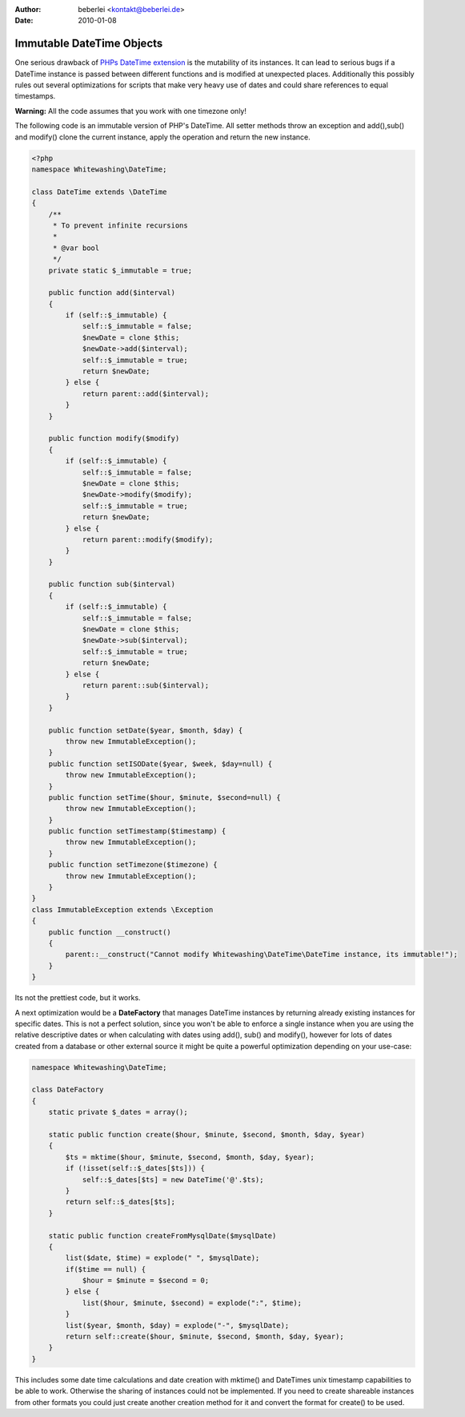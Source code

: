 :author: beberlei <kontakt@beberlei.de>
:date: 2010-01-08

Immutable DateTime Objects
==========================

One serious drawback of `PHPs DateTime
extension <http://de.php.net/DateTime>`_ is the mutability of its
instances. It can lead to serious bugs if a DateTime instance is passed
between different functions and is modified at unexpected places.
Additionally this possibly rules out several optimizations for scripts
that make very heavy use of dates and could share references to equal
timestamps.

**Warning:** All the code assumes that you work with one timezone only!

The following code is an immutable version of PHP's DateTime. All setter
methods throw an exception and add(),sub() and modify() clone the
current instance, apply the operation and return the new instance.

.. code-block:: php

        <?php
        namespace Whitewashing\DateTime;

        class DateTime extends \DateTime
        {
            /**
             * To prevent infinite recursions
             *
             * @var bool
             */
            private static $_immutable = true;

            public function add($interval)
            {
                if (self::$_immutable) {
                    self::$_immutable = false;
                    $newDate = clone $this;
                    $newDate->add($interval);
                    self::$_immutable = true;
                    return $newDate;
                } else {
                    return parent::add($interval);
                }
            }

            public function modify($modify)
            {
                if (self::$_immutable) {
                    self::$_immutable = false;
                    $newDate = clone $this;
                    $newDate->modify($modify);
                    self::$_immutable = true;
                    return $newDate;
                } else {
                    return parent::modify($modify);
                }
            }

            public function sub($interval)
            {
                if (self::$_immutable) {
                    self::$_immutable = false;
                    $newDate = clone $this;
                    $newDate->sub($interval);
                    self::$_immutable = true;
                    return $newDate;
                } else {
                    return parent::sub($interval);
                }
            }

            public function setDate($year, $month, $day) {
                throw new ImmutableException();
            }
            public function setISODate($year, $week, $day=null) {
                throw new ImmutableException();
            }
            public function setTime($hour, $minute, $second=null) {
                throw new ImmutableException();
            }
            public function setTimestamp($timestamp) {
                throw new ImmutableException();
            }
            public function setTimezone($timezone) {
                throw new ImmutableException();
            }
        }
        class ImmutableException extends \Exception
        {
            public function __construct()
            {
                parent::__construct("Cannot modify Whitewashing\DateTime\DateTime instance, its immutable!");
            }
        }

Its not the prettiest code, but it works.

A next optimization would be a **DateFactory** that manages DateTime
instances by returning already existing instances for specific dates.
This is not a perfect solution, since you won't be able to enforce a
single instance when you are using the relative descriptive dates or
when calculating with dates using add(), sub() and modify(), however for
lots of dates created from a database or other external source it might
be quite a powerful optimization depending on your use-case:

.. code-block:: php

        namespace Whitewashing\DateTime;

        class DateFactory
        {
            static private $_dates = array();

            static public function create($hour, $minute, $second, $month, $day, $year)
            {
                $ts = mktime($hour, $minute, $second, $month, $day, $year);
                if (!isset(self::$_dates[$ts])) {
                    self::$_dates[$ts] = new DateTime('@'.$ts);
                }
                return self::$_dates[$ts];
            }

            static public function createFromMysqlDate($mysqlDate)
            {
                list($date, $time) = explode(" ", $mysqlDate);
                if($time == null) {
                    $hour = $minute = $second = 0;
                } else {
                    list($hour, $minute, $second) = explode(":", $time);
                }
                list($year, $month, $day) = explode("-", $mysqlDate);
                return self::create($hour, $minute, $second, $month, $day, $year);
            }
        }

This includes some date time calculations and date creation with
mktime() and DateTimes unix timestamp capabilities to be able to work.
Otherwise the sharing of instances could not be implemented. If you need
to create shareable instances from other formats you could just create
another creation method for it and convert the format for create() to be
used.
